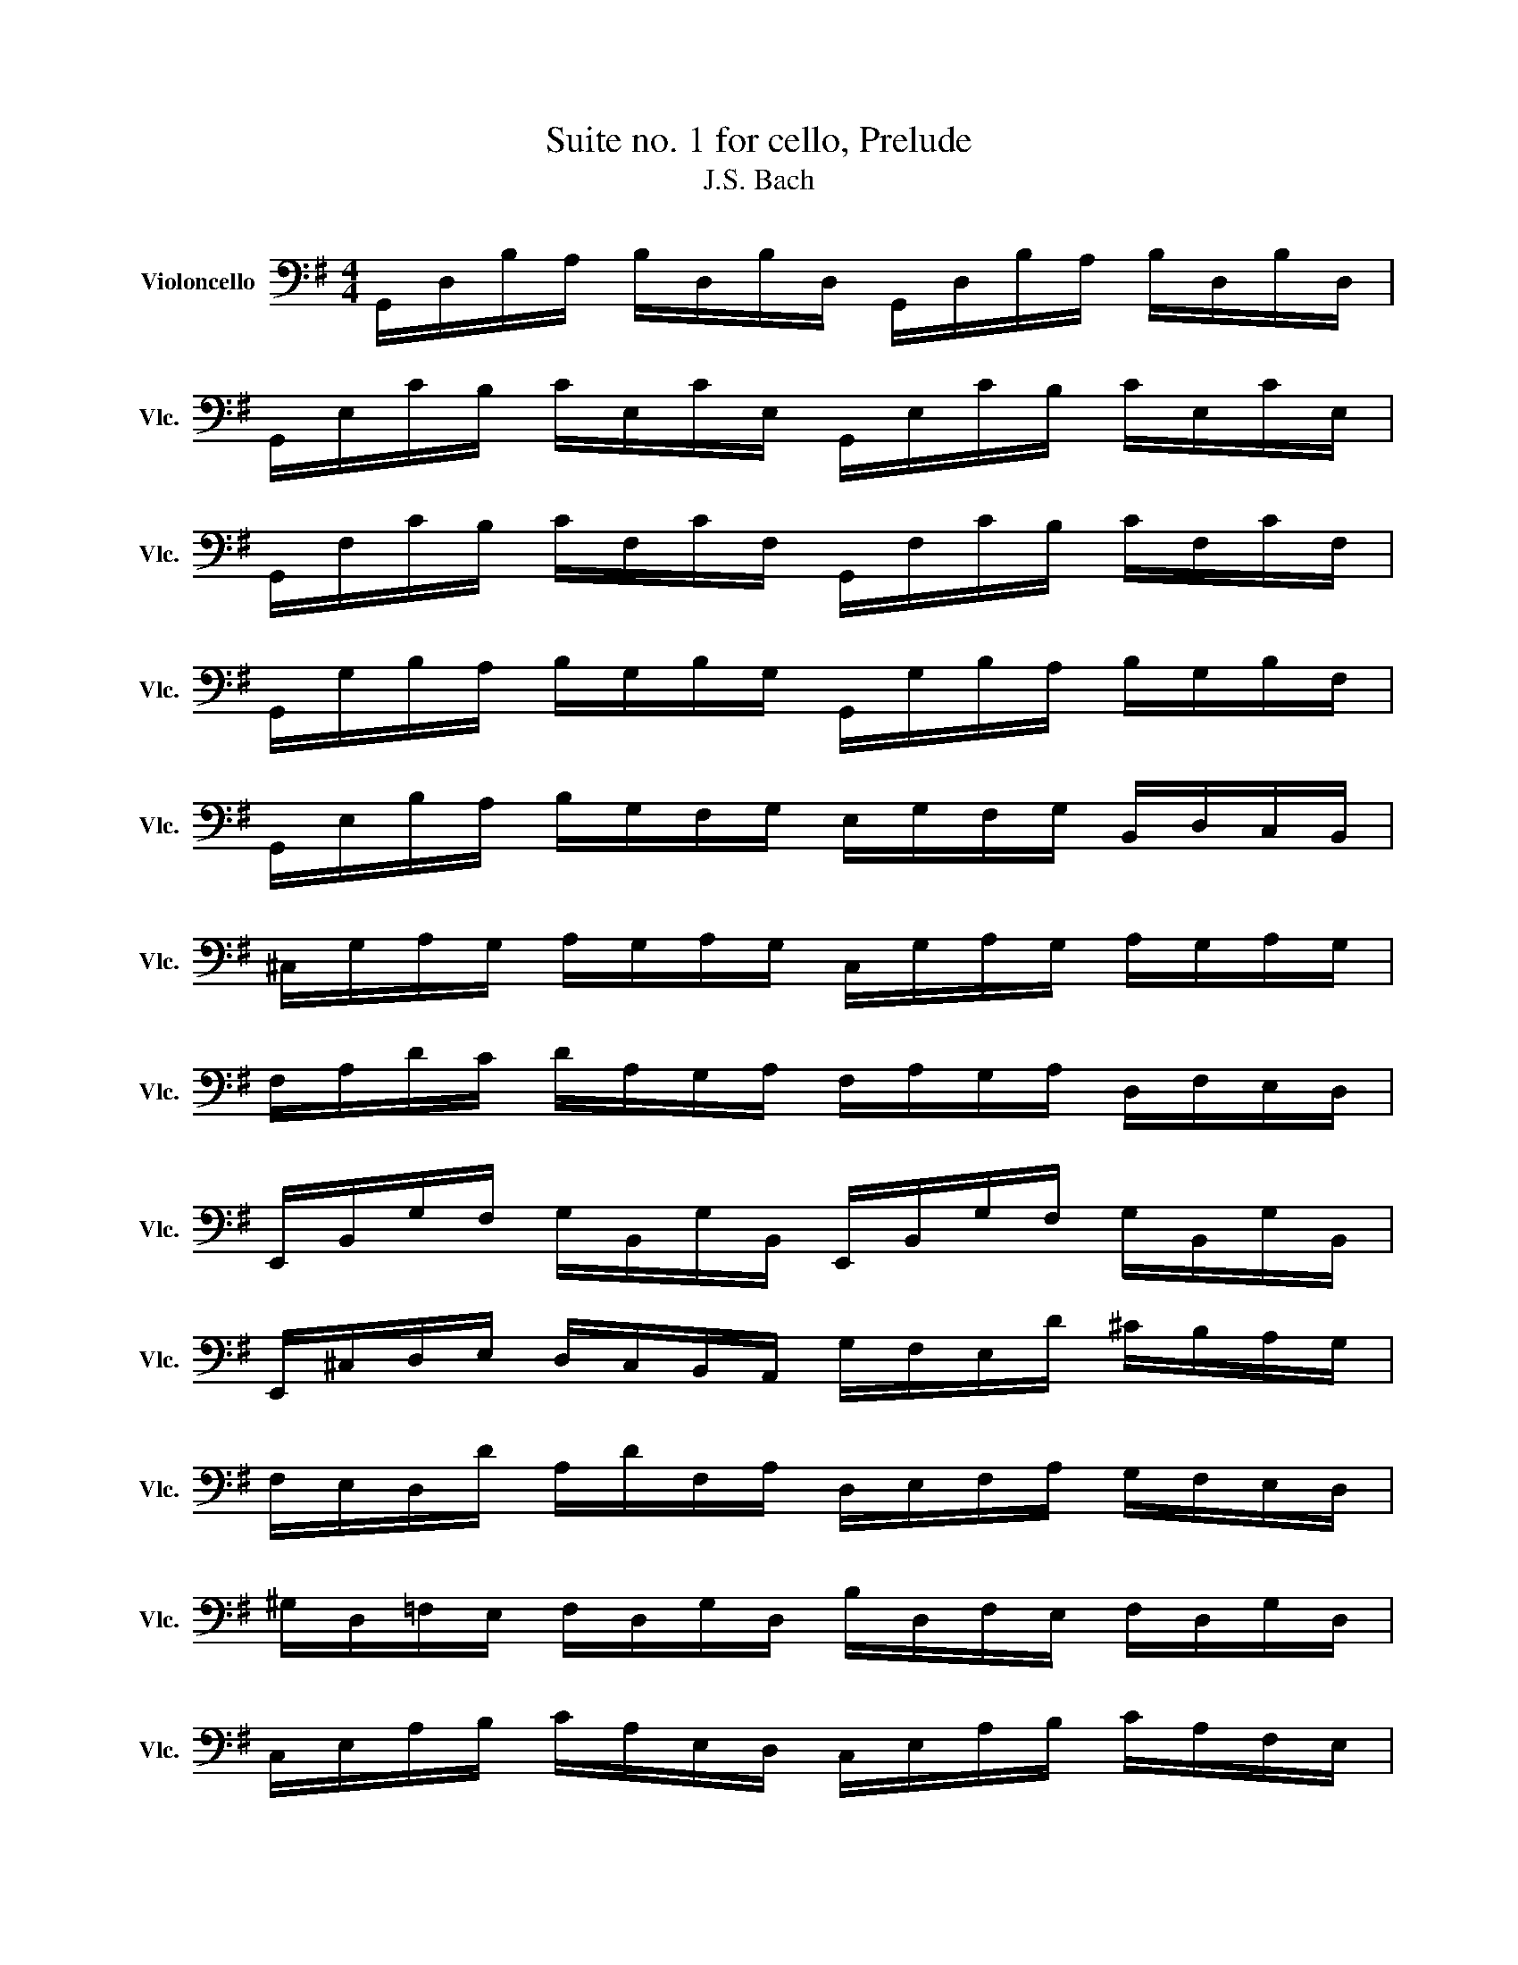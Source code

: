 X:1
T:Suite no. 1 for cello, Prelude
T:J.S. Bach
L:1/8
M:4/4
K:G
V:1 bass nm="Violoncello" snm="Vlc."
V:1
 G,,/D,/B,/A,/ B,/D,/B,/D,/ G,,/D,/B,/A,/ B,/D,/B,/D,/ | %1
 G,,/E,/C/B,/ C/E,/C/E,/ G,,/E,/C/B,/ C/E,/C/E,/ | %2
 G,,/F,/C/B,/ C/F,/C/F,/ G,,/F,/C/B,/ C/F,/C/F,/ | %3
 G,,/G,/B,/A,/ B,/G,/B,/G,/ G,,/G,/B,/A,/ B,/G,/B,/F,/ | %4
 G,,/E,/B,/A,/ B,/G,/F,/G,/ E,/G,/F,/G,/ B,,/D,/C,/B,,/ | %5
 ^C,/G,/A,/G,/ A,/G,/A,/G,/ C,/G,/A,/G,/ A,/G,/A,/G,/ | %6
 F,/A,/D/C/ D/A,/G,/A,/ F,/A,/G,/A,/ D,/F,/E,/D,/ | %7
 E,,/B,,/G,/F,/ G,/B,,/G,/B,,/ E,,/B,,/G,/F,/ G,/B,,/G,/B,,/ | %8
 E,,/^C,/D,/E,/ D,/C,/B,,/A,,/ G,/F,/E,/D/ ^C/B,/A,/G,/ | %9
 F,/E,/D,/D/ A,/D/F,/A,/ D,/E,/F,/A,/ G,/F,/E,/D,/ | %10
 ^G,/D,/=F,/E,/ F,/D,/G,/D,/ B,/D,/F,/E,/ F,/D,/G,/D,/ | %11
 C,/E,/A,/B,/ C/A,/E,/D,/ C,/E,/A,/B,/ C/A,/F,/E,/ | %12
 ^D,/F,/D,/F,/ A,/F,/A,/F,/ D,/F,/D,/F,/ A,/F,/A,/F,/ | %13
 G,/F,/E,/G,/ F,/G,/A,/F,/ G,/F,/E,/D,/ C,/B,,/A,,/G,,/ | %14
 F,,/C,/D,/C,/ D,/C,/D,/C,/ F,,/C,/D,/C,/ D,/C,/D,/C,/ | %15
 G,,/B,,/F,/E,/ F,/B,,/F,/B,,/ G,,/B,,/F,/E,/ F,/G,,/F,/G,,/ | %16
 G,,/C,/E,/D,/ E,/C,/E,/C,/ G,,/C,/E,/D,/ E,/C,/E,/C,/ | %17
 G,,/F,/C/B,/ C/F,/C/F,/ G,,/F,/C/B,/ C/F,/C/F,/ | %18
 G,,/D,/B,/A,/ B,/G,/F,/E,/ D,/C,/B,,/A,,/ G,,/F,,/E,,/D,,/ | %19
 ^C,,/A,,/E,/F,/ G,/E,/F,/G,/ C,,/A,,/E,/F,/ G,/E,/F,/G,/ | %20
 =C,,/A,,/D,/E,/ F,/D,/E,/F,/ C,,/A,,/D,/E,/ F,/D,/E,/F,/ | %21
 C,,/A,,/D,/F,/ A,/^C/D- !fermata!D/A,,/B,,/C,/ D,/E,/F,/G,/ | %22
 A,/F,/D,/E,/ F,/G,/A,/B,/ C/A,/F,/G,/ A,/B,/C/D/ | %23
 _E/D/^C/D/ D/=C/B,/C/ C/A,/F,/E,/ D,/A,,/B,,/C,/ | %24
 D,,/A,,/D,/F,/ A,/B,/C/A,/ B,/G,/D,/C,/ B,,/G,,/A,,/B,,/ | %25
 D,,/G,,/B,,/D,/ G,/A,/B,/G,/ ^C/=B,/A,/_B,/ B,/A,/^G,/A,/ | %26
 A,/=G,/F,/G,/ G,/E,/^C,/B,,/ A,,/C,/E,/G,/ A,/C/D/C/ | %27
 D/A,/F,/E,/ F,/A,/D,/F,/ A,,/D,/C,/B,,/ A,,/G,,/F,,/E,,/ | %28
 D,,C/B,/ A,/G,/F,/E,/ D,/C/B,/A,/ G,/F,/E,/D,/ | %29
 C,/B,/A,/G,/ F,/E,/D,/C,/ B,,/A,/G,/F,/ E,/D,/C,/B,,/ | %30
 A,,/G,/F,/E,/ F,/A,/D,/A,/ E,/A,/F,/A,/ G,/A,/E,/A,/ | %31
 F,/A,/D,/A,/ G,/A,/E,/A,/ F,/A,/D,/A,/ G,/A,/E,/A,/ | %32
 F,/A,/D,/A,/ E,/A,/F,/A,/ G,/ A,/ A,/ A,/ B,/ A,/ D,/ A,/ | %33
 A,/ A,/ B,/ A,/ C/ A,/ D,/ A,/ B,/ A,/ C/ A,/ D/ A,/ B,/ A,/ | %34
 C/ A,/ B,/ A,/ C/ A,/ A,/ A,/ B,/ A,/ A,/ A,/ B,/ A,/ G,/ A,/ | %35
 A,/ A,/ G,/ A,/ A,/ A,/ F,/ A,/ G,/A,/F,/A,/ G,/A,/E,/A,/ | %36
 F,/A,/D,/E,/ =F,/D,/^F,/D,/ G,/D,/^G,/D,/ A,/D,/_B,/D,/ | %37
 =B,/D,/=C/D,/ ^C/D,/D/D,/ _E/D,/=E/D,/ =F/D,/^F/D,/ | %38
 G/B,/D,/B,/ G/B,/G/B,/ G/B,/D,/B,/ G/B,/G/B,/ | G/A,/D,/A,/ G/A,/G/A,/ G/A,/D,/A,/ G/A,/G/A,/ | %40
 F/C/D,/C/ F/C/F/C/ F/C/D,/C/ F/C/F/C/ | !fermata![G,,B,B]8 |] %42

